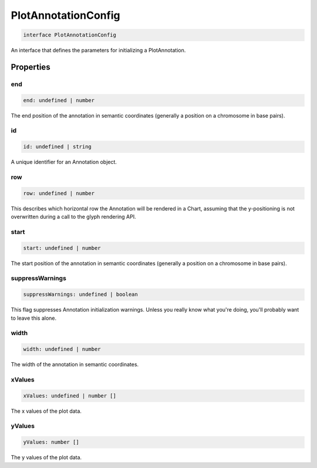 .. role:: trst-class
.. role:: trst-interface
.. role:: trst-function
.. role:: trst-property
.. role:: trst-property-desc
.. role:: trst-method
.. role:: trst-method-desc
.. role:: trst-parameter
.. role:: trst-type
.. role:: trst-type-parameter

.. _PlotAnnotationConfig:

:trst-class:`PlotAnnotationConfig`
==================================

.. container:: collapsible

  .. code-block:: typescript

    interface PlotAnnotationConfig

.. container:: content

  An interface that defines the parameters for initializing a PlotAnnotation.

Properties
----------

end
***

.. container:: collapsible

  .. code-block:: typescript

    end: undefined | number

.. container:: content

  The end position of the annotation in semantic coordinates (generally a position on a chromosome in base pairs).

id
**

.. container:: collapsible

  .. code-block:: typescript

    id: undefined | string

.. container:: content

  A unique identifier for an Annotation object.

row
***

.. container:: collapsible

  .. code-block:: typescript

    row: undefined | number

.. container:: content

  This describes which horizontal row the Annotation will be rendered in a Chart, assuming that the y-positioning is not overwritten during a call to the glyph rendering API.

start
*****

.. container:: collapsible

  .. code-block:: typescript

    start: undefined | number

.. container:: content

  The start position of the annotation in semantic coordinates (generally a position on a chromosome in base pairs).

suppressWarnings
****************

.. container:: collapsible

  .. code-block:: typescript

    suppressWarnings: undefined | boolean

.. container:: content

  This flag suppresses Annotation initialization warnings. Unless you really know what you're doing, you'll probably want to leave this alone.

width
*****

.. container:: collapsible

  .. code-block:: typescript

    width: undefined | number

.. container:: content

  The width of the annotation in semantic coordinates.

xValues
*******

.. container:: collapsible

  .. code-block:: typescript

    xValues: undefined | number []

.. container:: content

  The x values of the plot data.

yValues
*******

.. container:: collapsible

  .. code-block:: typescript

    yValues: number []

.. container:: content

  The y values of the plot data.

